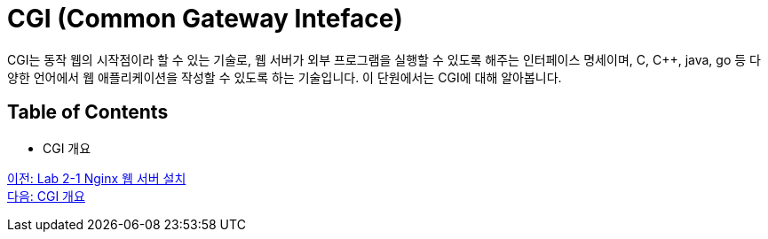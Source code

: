 = CGI (Common Gateway Inteface)

CGI는 동작 웹의 시작점이라 할 수 있는 기술로, 웹 서버가 외부 프로그램을 실행할 수 있도록 해주는 인터페이스 명세이며, C, C++, java, go 등 다양한 언어에서 웹 애플리케이션을 작성할 수 있도록 하는 기술입니다. 이 단원에서는 CGI에 대해 알아봅니다.

== Table of Contents

* CGI 개요

link:./10_lab2-1.adoc[이전: Lab 2-1 Nginx 웹 서버 설치] +
link:./12_overview_cgi.adoc[다음: CGI 개요]